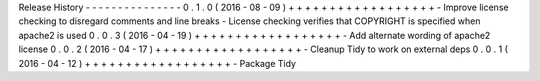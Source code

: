 Release
History
-
-
-
-
-
-
-
-
-
-
-
-
-
-
-
0
.
1
.
0
(
2016
-
08
-
09
)
+
+
+
+
+
+
+
+
+
+
+
+
+
+
+
+
+
+
-
Improve
license
checking
to
disregard
comments
and
line
breaks
-
License
checking
verifies
that
COPYRIGHT
is
specified
when
apache2
is
used
0
.
0
.
3
(
2016
-
04
-
19
)
+
+
+
+
+
+
+
+
+
+
+
+
+
+
+
+
+
+
-
Add
alternate
wording
of
apache2
license
0
.
0
.
2
(
2016
-
04
-
17
)
+
+
+
+
+
+
+
+
+
+
+
+
+
+
+
+
+
+
-
Cleanup
Tidy
to
work
on
external
deps
0
.
0
.
1
(
2016
-
04
-
12
)
+
+
+
+
+
+
+
+
+
+
+
+
+
+
+
+
+
+
-
Package
Tidy
